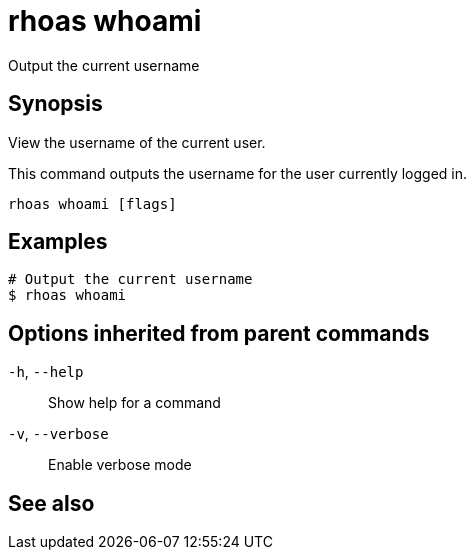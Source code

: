ifdef::env-github,env-browser[:context: cmd]
[id='ref-rhoas-whoami_{context}']
= rhoas whoami

[role="_abstract"]
Output the current username

[discrete]
== Synopsis

View the username of the current user.

This command outputs the username for the user currently logged in.


....
rhoas whoami [flags]
....

[discrete]
== Examples

....
# Output the current username
$ rhoas whoami

....

[discrete]
== Options inherited from parent commands

  `-h`, `--help`::      Show help for a command
  `-v`, `--verbose`::   Enable verbose mode

[discrete]
== See also


ifdef::env-github,env-browser[]
* link:rhoas.adoc#rhoas[rhoas]	 - RHOAS CLI
endif::[]
ifdef::pantheonenv[]
* link:{path}#ref-rhoas_{context}[rhoas]	 - RHOAS CLI
endif::[]

